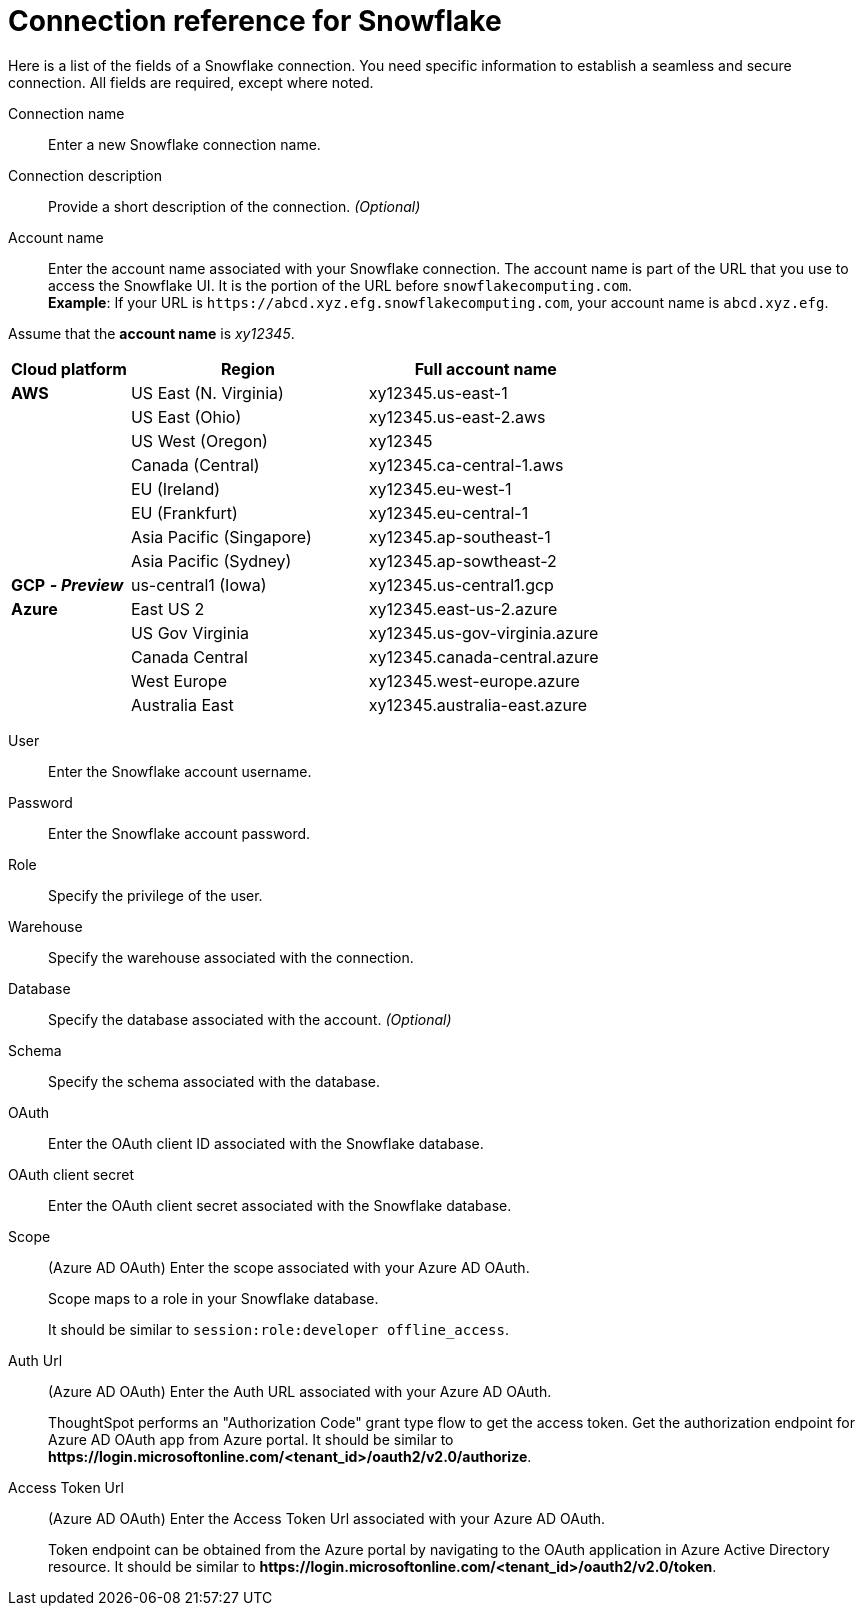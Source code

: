 = Connection reference for Snowflake
:last_updated: 12/10/2020
:linkattrs:
:experimental:
:description: Learn about the fields used to create a Snowflake connection.
:page-aliases: /data-integrate/embrace/embrace-snowflake-reference.adoc

Here is a list of the fields of a Snowflake connection.
You need specific information to establish a seamless and secure connection.
All fields are required, except where noted.
[#connection-name]
Connection name::  Enter a new Snowflake connection name.
[#connection-description]
Connection description::
Provide a short description of the connection.
_(Optional)_
[#account-name]
Account name::
Enter the account name associated with your Snowflake connection.
The account name is part of the URL that you use to access the Snowflake UI.
It is the portion of the URL before `snowflakecomputing.com`. +
*Example*: If your URL is `+https://abcd.xyz.efg.snowflakecomputing.com+`, your account name is `abcd.xyz.efg`.

Assume that the *account name* is _xy12345_.

[width="100%",cols="20%,40%,40%" options="header"]
|====================
|
Cloud platform  | Region | Full account name
| *AWS* | US East (N. Virginia) | xy12345.us-east-1
|  | US East (Ohio) | xy12345.us-east-2.aws
|  | US West (Oregon) | xy12345
|  | Canada (Central) | xy12345.ca-central-1.aws
|  | EU (Ireland) | xy12345.eu-west-1
|  | EU (Frankfurt) | xy12345.eu-central-1
|  | Asia Pacific (Singapore) | xy12345.ap-southeast-1
|  | Asia Pacific (Sydney) | xy12345.ap-sowtheast-2
| *GCP* *_- Preview_* | us-central1 (Iowa) | xy12345.us-central1.gcp
| *Azure* | East US 2 | xy12345.east-us-2.azure
|  | US Gov Virginia | xy12345.us-gov-virginia.azure
|  | Canada Central | xy12345.canada-central.azure
|  | West Europe | xy12345.west-europe.azure
|  | Australia East | 	xy12345.australia-east.azure
|====================

[#user]
User::  Enter the Snowflake account username.
[#password]
Password::  Enter the Snowflake account password.
[#role]
Role::  Specify the privilege of the user.
[#warehouse]
Warehouse::  Specify the warehouse associated with the connection.
[#database]
Database::
Specify the database associated with the account.
_(Optional)_
[#schema]
Schema::  Specify the schema associated with the database.
[#oauth]
OAuth:: Enter the OAuth client ID associated with the Snowflake database.
[#oauth-client-secret]
OAuth client secret:: Enter the OAuth client secret associated with the Snowflake database.
[#oauth-scope]
Scope:: (Azure AD OAuth) Enter the scope associated with your Azure AD OAuth.
+
Scope maps to a role in your Snowflake database.
+
It should be similar to `session:role:developer offline_access`.
[#oauth-url]
Auth Url:: (Azure AD OAuth) Enter the Auth URL associated with your Azure AD OAuth.
+
ThoughtSpot performs an "Authorization Code" grant type flow to get the access token. Get the authorization endpoint for Azure AD OAuth app from Azure portal. It should be similar to **\https://login.microsoftonline.com/<tenant_id>/oauth2/v2.0/authorize**.
[#oauth-token-url]
Access Token Url:: (Azure AD OAuth) Enter the Access Token Url associated with your Azure AD OAuth.
+
Token endpoint can be obtained from the Azure portal by navigating to the OAuth application in Azure Active Directory resource. It should be similar to **\https://login.microsoftonline.com/<tenant_id>/oauth2/v2.0/token**.
